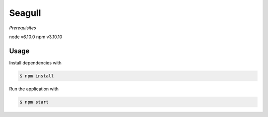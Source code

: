 Seagull
-------

*Prerequisites*

node v6.10.0
npm v3.10.10

Usage
=====

Install dependencies with

.. code-block:: bash

    $ npm install

Run the application with

.. code-block:: bash

    $ npm start
